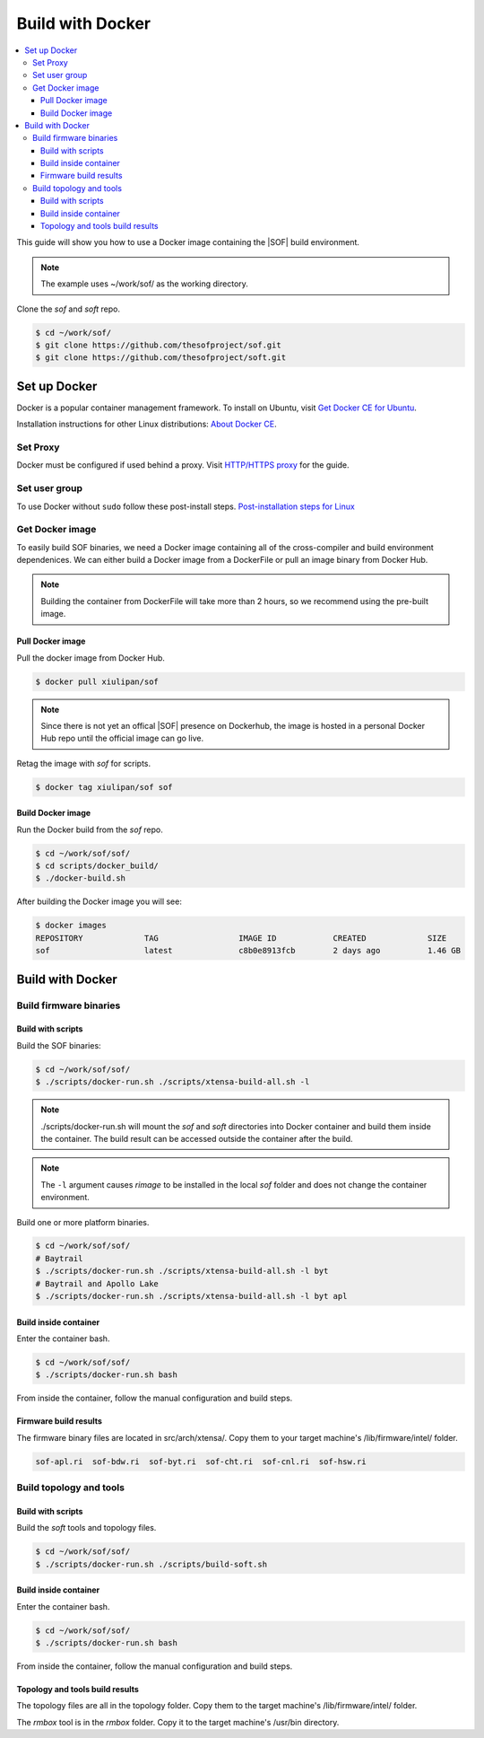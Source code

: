 .. _build-with-docker:

Build with Docker
#################

.. contents::
   :local:
   :depth: 3

This guide will show you how to use a Docker image containing the
|SOF| build environment. 

.. note::

        The example uses ~/work/sof/ as the working directory.

Clone the *sof* and *soft* repo.

.. code-block:: bash

   $ cd ~/work/sof/
   $ git clone https://github.com/thesofproject/sof.git
   $ git clone https://github.com/thesofproject/soft.git

Set up Docker
*************

Docker is a popular container management framework. To install on Ubuntu,
visit `Get Docker CE for Ubuntu <https://docs.docker.com/install/linux/docker-ce/ubuntu/>`__.

Installation instructions for other Linux distributions: `About Docker CE <https://docs.docker.com/install/>`__.

Set Proxy
=========

Docker must be configured if used behind a proxy. 
Visit `HTTP/HTTPS proxy <https://docs.docker.com/config/daemon/systemd/#httphttps-proxy>`__ for the guide.

Set user group
==============

To use Docker without ``sudo`` follow these post-install steps.
`Post-installation steps for Linux <https://docs.docker.com/install/linux/linux-postinstall/>`__

Get Docker image
================

To easily build SOF binaries, we need a Docker image containing all
of the cross-compiler and build environment dependenices. We can either
build a Docker image from a DockerFile or pull an image binary from
Docker Hub.

.. note::

        Building the container from DockerFile will take more than 2 hours,
        so we recommend using the pre-built image.

Pull Docker image
-----------------

Pull the docker image from Docker Hub.

.. code-block:: bash

   $ docker pull xiulipan/sof

.. note::

        Since there is not yet an offical |SOF| presence on Dockerhub, the
        image is hosted in a personal Docker Hub repo until the 
        official image can go live.

Retag the image with `sof` for scripts.

.. code-block:: bash

   $ docker tag xiulipan/sof sof


Build Docker image
------------------

Run the Docker build from the `sof` repo.

.. code-block:: bash

   $ cd ~/work/sof/sof/
   $ cd scripts/docker_build/
   $ ./docker-build.sh

After building the Docker image you will see:

.. code-block:: bash

   $ docker images
   REPOSITORY             TAG                 IMAGE ID            CREATED             SIZE
   sof                    latest              c8b0e8913fcb        2 days ago          1.46 GB

Build with Docker
*****************

Build firmware binaries
=======================

Build with scripts
------------------

Build the SOF binaries:

.. code-block:: bash

   $ cd ~/work/sof/sof/
   $ ./scripts/docker-run.sh ./scripts/xtensa-build-all.sh -l

.. note::

   ./scripts/docker-run.sh will mount the *sof* and *soft* directories
   into Docker container and build them inside the container. The build
   result can be accessed outside the container after the build.

.. note::

   The ``-l`` argument causes *rimage* to be installed in the 
   local *sof* folder and does not change the container environment.

Build one or more platform binaries.

.. code-block:: bash

   $ cd ~/work/sof/sof/
   # Baytrail
   $ ./scripts/docker-run.sh ./scripts/xtensa-build-all.sh -l byt
   # Baytrail and Apollo Lake
   $ ./scripts/docker-run.sh ./scripts/xtensa-build-all.sh -l byt apl

Build inside container
----------------------

Enter the container bash.

.. code-block:: bash

   $ cd ~/work/sof/sof/
   $ ./scripts/docker-run.sh bash

From inside the container, follow the manual configuration and build steps.

Firmware build results
----------------------

The firmware binary files are located in src/arch/xtensa/. Copy them to
your target machine's /lib/firmware/intel/ folder.

.. code-block:: bash

   sof-apl.ri  sof-bdw.ri  sof-byt.ri  sof-cht.ri  sof-cnl.ri  sof-hsw.ri

Build topology and tools
========================

Build with scripts
------------------

Build the *soft* tools and topology files.

.. code-block:: bash

   $ cd ~/work/sof/sof/
   $ ./scripts/docker-run.sh ./scripts/build-soft.sh

Build inside container
----------------------

Enter the container bash.

.. code-block:: bash

   $ cd ~/work/sof/sof/
   $ ./scripts/docker-run.sh bash

From inside the container, follow the manual configuration and build steps.

Topology and tools build results
--------------------------------

The topology files are all in the topology folder. Copy them to the target
machine's /lib/firmware/intel/ folder. 

The *rmbox* tool is in the *rmbox* folder. Copy it to the target machine's
/usr/bin directory.